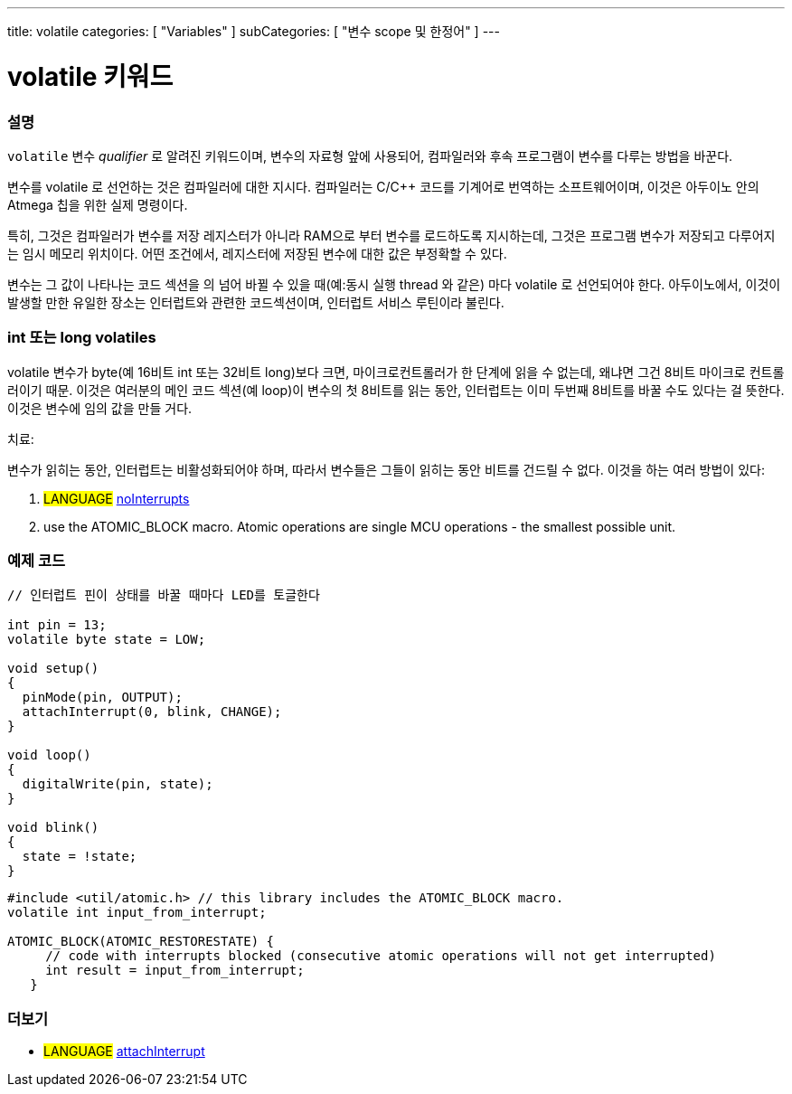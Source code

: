 ---
title: volatile
categories: [ "Variables" ]
subCategories: [ "변수 scope 및 한정어" ]
---





= volatile 키워드


// OVERVIEW SECTION STARTS
[#overview]
--

[float]
=== 설명
`volatile` 변수 _qualifier_ 로 알려진 키워드이며, 변수의 자료형 앞에 사용되어, 컴파일러와 후속 프로그램이 변수를 다루는 방법을 바꾼다.

변수를 volatile 로 선언하는 것은 컴파일러에 대한 지시다. 컴파일러는 C/C++ 코드를 기계어로 번역하는 소프트웨어이며, 이것은  아두이노 안의 Atmega 칩을 위한 실제 명령이다.

특히, 그것은 컴파일러가 변수를 저장 레지스터가 아니라 RAM으로 부터 변수를 로드하도록 지시하는데, 그것은 프로그램 변수가 저장되고 다루어지는 임시 메모리 위치이다. 어떤 조건에서, 레지스터에 저장된 변수에 대한 값은 부정확할 수 있다.

변수는 그 값이 나타나는 코드 섹션을 의 넘어 바뀔 수 있을 때(예:동시 실행 thread 와 같은) 마다 volatile 로 선언되어야 한다.
아두이노에서, 이것이 발생할 만한 유일한 장소는 인터럽트와 관련한 코드섹션이며, 인터럽트 서비스 루틴이라 불린다.

[float]
=== int 또는 long volatiles
volatile 변수가 byte(예 16비트 int 또는 32비트 long)보다 크면, 마이크로컨트롤러가 한 단계에 읽을 수 없는데, 왜냐면
그건 8비트 마이크로 컨트롤러이기 때문.
이것은 여러분의 메인 코드 섹션(예 loop)이 변수의 첫 8비트를 읽는 동안,
인터럽트는 이미 두번째 8비트를 바꿀 수도 있다는 걸 뜻한다.
이것은 변수에 임의 값을 만들 거다.

치료:

변수가 읽히는 동안, 인터럽트는 비활성화되어야 하며, 따라서 변수들은 그들이 읽히는 동안 비트를 건드릴 수 없다.
이것을 하는 여러 방법이 있다:

1. #LANGUAGE# link:../../../functions/interrupts/nointerrupts[noInterrupts]

2. use the ATOMIC_BLOCK macro. Atomic operations are single MCU operations - the smallest possible unit.

[%hardbreaks]

--
// OVERVIEW SECTION ENDS




// HOW TO USE SECTION STARTS
[#howtouse]
--

[float]
=== 예제 코드
// Describe what the example code is all about and add relevant code   ►►►►► THIS SECTION IS MANDATORY ◄◄◄◄◄


[source,arduino]
----
// 인터럽트 핀이 상태를 바꿀 때마다 LED를 토글한다

int pin = 13;
volatile byte state = LOW;

void setup()
{
  pinMode(pin, OUTPUT);
  attachInterrupt(0, blink, CHANGE);
}

void loop()
{
  digitalWrite(pin, state);
}

void blink()
{
  state = !state;
}

----
[source,arduino]
----
#include <util/atomic.h> // this library includes the ATOMIC_BLOCK macro.
volatile int input_from_interrupt;

ATOMIC_BLOCK(ATOMIC_RESTORESTATE) {
     // code with interrupts blocked (consecutive atomic operations will not get interrupted)
     int result = input_from_interrupt;
   }

--
// HOW TO USE SECTION ENDS


// SEE ALSO SECTION STARTS
[#see_also]
--

[float]
=== 더보기

[role="language"]
* #LANGUAGE# link:../../../functions/external-interrupts/attachinterrupt[attachInterrupt]

--
// SEE ALSO SECTION ENDS
